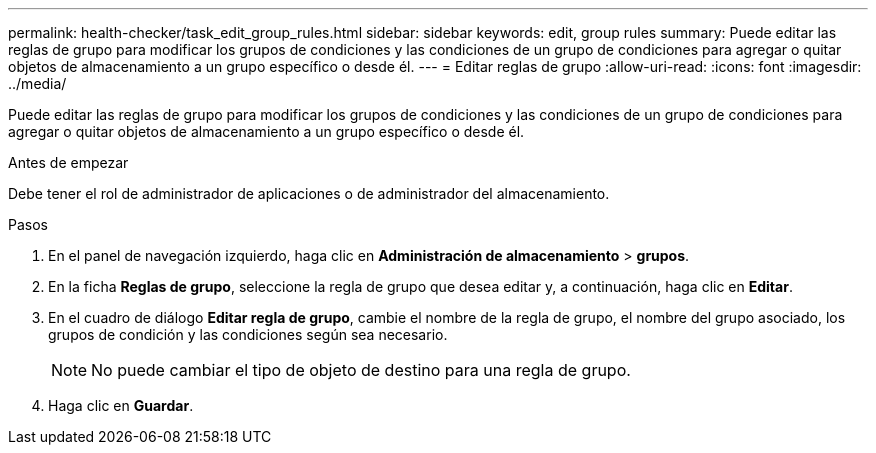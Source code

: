 ---
permalink: health-checker/task_edit_group_rules.html 
sidebar: sidebar 
keywords: edit, group rules 
summary: Puede editar las reglas de grupo para modificar los grupos de condiciones y las condiciones de un grupo de condiciones para agregar o quitar objetos de almacenamiento a un grupo específico o desde él. 
---
= Editar reglas de grupo
:allow-uri-read: 
:icons: font
:imagesdir: ../media/


[role="lead"]
Puede editar las reglas de grupo para modificar los grupos de condiciones y las condiciones de un grupo de condiciones para agregar o quitar objetos de almacenamiento a un grupo específico o desde él.

.Antes de empezar
Debe tener el rol de administrador de aplicaciones o de administrador del almacenamiento.

.Pasos
. En el panel de navegación izquierdo, haga clic en *Administración de almacenamiento* > *grupos*.
. En la ficha *Reglas de grupo*, seleccione la regla de grupo que desea editar y, a continuación, haga clic en *Editar*.
. En el cuadro de diálogo *Editar regla de grupo*, cambie el nombre de la regla de grupo, el nombre del grupo asociado, los grupos de condición y las condiciones según sea necesario.
+
[NOTE]
====
No puede cambiar el tipo de objeto de destino para una regla de grupo.

====
. Haga clic en *Guardar*.


